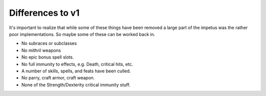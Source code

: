 Differences to v1
=================

It's important to realize that while some of these things have been removed a large part of the impetus was the rather poor implementations.  So maybe some of these can be worked back in.

* No subraces or subclasses
* No mithril weapons
* No epic bonus spell slots.
* No full immunity to effects, e.g. Death, critical hits, etc.
* A number of skills, spells, and feats have been culled.
* No parry, craft armor, craft weapon.
* None of the Strength/Dexterity critical immunity stuff.
